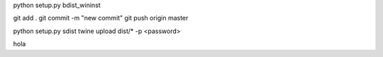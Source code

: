 python setup.py bdist_wininst

git add .
git commit -m "new commit"
git push origin master

python setup.py sdist
twine upload dist/* -p <password>

hola